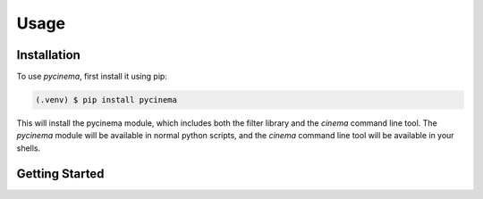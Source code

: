 Usage
=====

.. _installation:

Installation
------------

To use `pycinema`, first install it using pip:

.. code-block:: console

   (.venv) $ pip install pycinema 

This will install the pycinema module, which includes both the filter library and the `cinema` command line tool.
The `pycinema` module will be available in normal python scripts, and the `cinema` command line tool will be
available in your shells. 

Getting Started
---------------


.. code-block:: console
   cinema

.. code-block:: console
   cinema view data/sphere.cdb



